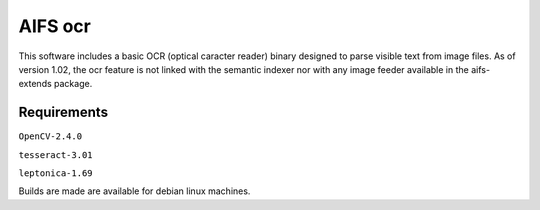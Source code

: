 AIFS ocr
========

This software includes a basic OCR (optical caracter reader) binary designed to parse visible text from image files. 
As of version 1.02, the ocr feature is not linked with the semantic indexer nor with any image feeder available in the aifs-extends package.


Requirements
------------

``OpenCV-2.4.0``

``tesseract-3.01``

``leptonica-1.69``


Builds are made are available for debian linux machines.